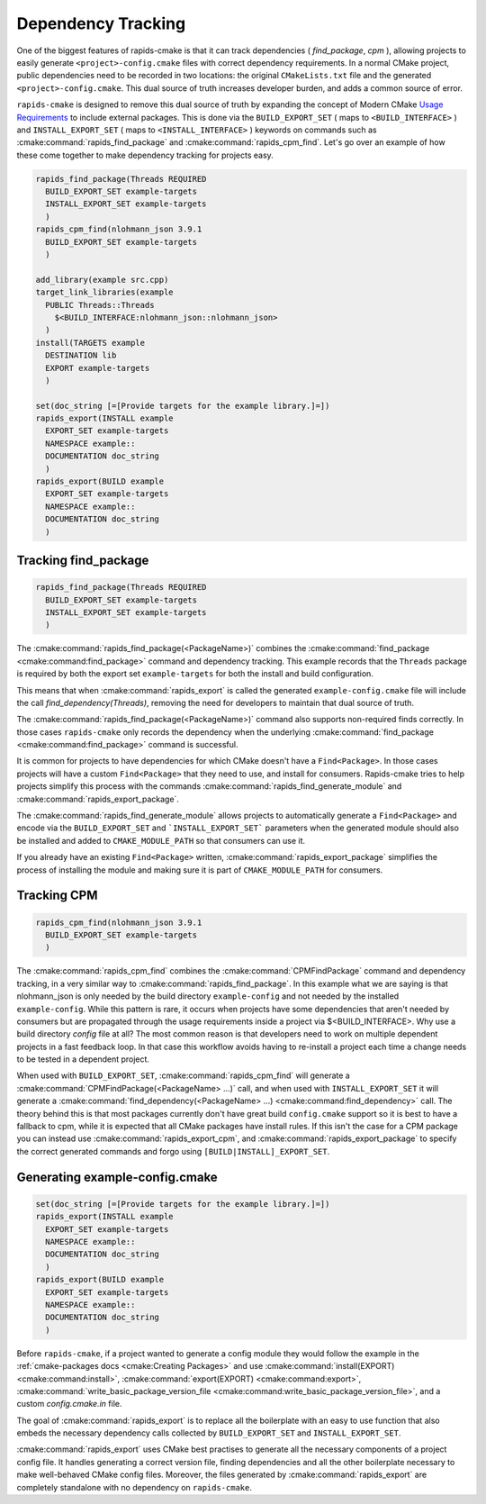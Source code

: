 
Dependency Tracking
###################

One of the biggest features of rapids-cmake is that it can track dependencies ( `find_package`, `cpm` ),
allowing projects to easily generate ``<project>-config.cmake`` files with correct dependency requirements.
In a normal CMake project, public dependencies need to be recorded in two locations: the original ``CMakeLists.txt`` file and the generated ``<project>-config.cmake``. This dual source of truth increases
developer burden, and adds a common source of error.

``rapids-cmake`` is designed to remove this dual source of truth by expanding the concept of Modern CMake `Usage Requirements <https://cmake.org/cmake/help/latest/manual/cmake-buildsystem.7.html#build-specification-and-usage-requirements>`_ to include external packages.
This is done via the ``BUILD_EXPORT_SET`` ( maps to ``<BUILD_INTERFACE>`` ) and ``INSTALL_EXPORT_SET`` ( maps to ``<INSTALL_INTERFACE>`` ) keywords on commands such as :cmake:command:`rapids_find_package` and :cmake:command:`rapids_cpm_find`.
Let's go over an example of how these come together to make dependency tracking for projects easy.

.. code-block:: cmake

  rapids_find_package(Threads REQUIRED
    BUILD_EXPORT_SET example-targets
    INSTALL_EXPORT_SET example-targets
    )
  rapids_cpm_find(nlohmann_json 3.9.1
    BUILD_EXPORT_SET example-targets
    )

  add_library(example src.cpp)
  target_link_libraries(example
    PUBLIC Threads::Threads
      $<BUILD_INTERFACE:nlohmann_json::nlohmann_json>
    )
  install(TARGETS example
    DESTINATION lib
    EXPORT example-targets
    )

  set(doc_string [=[Provide targets for the example library.]=])
  rapids_export(INSTALL example
    EXPORT_SET example-targets
    NAMESPACE example::
    DOCUMENTATION doc_string
    )
  rapids_export(BUILD example
    EXPORT_SET example-targets
    NAMESPACE example::
    DOCUMENTATION doc_string
    )


Tracking find_package
*********************

.. code-block:: cmake

  rapids_find_package(Threads REQUIRED
    BUILD_EXPORT_SET example-targets
    INSTALL_EXPORT_SET example-targets
    )

The :cmake:command:`rapids_find_package(<PackageName>)` combines the :cmake:command:`find_package <cmake:command:find_package>` command and dependency tracking.
This example records that the ``Threads`` package is required by both the export set ``example-targets`` for both the install and build configuration.

This means that when :cmake:command:`rapids_export` is called the generated ``example-config.cmake`` file will include the call
`find_dependency(Threads)`, removing the need for developers to maintain that dual source of truth.

The :cmake:command:`rapids_find_package(<PackageName>)` command also supports non-required finds correctly. In those cases ``rapids-cmake`` only records
the dependency when the underlying :cmake:command:`find_package <cmake:command:find_package>` command is successful.

It is common for projects to have dependencies for which CMake doesn't have a ``Find<Package>``. In those cases projects will have a custom
``Find<Package>`` that they need to use, and install for consumers. Rapids-cmake tries to help projects simplify this process with the commands
:cmake:command:`rapids_find_generate_module` and :cmake:command:`rapids_export_package`.

The :cmake:command:`rapids_find_generate_module` allows projects to automatically generate a ``Find<Package>`` and encode via the ``BUILD_EXPORT_SET``
and ```INSTALL_EXPORT_SET``` parameters when the generated module should also be installed and added to ``CMAKE_MODULE_PATH`` so that consumers can use it.

If you already have an existing ``Find<Package>`` written, :cmake:command:`rapids_export_package` simplifies the process of installing the module and
making sure it is part of ``CMAKE_MODULE_PATH`` for consumers.

Tracking CPM
************

.. code-block:: cmake

  rapids_cpm_find(nlohmann_json 3.9.1
    BUILD_EXPORT_SET example-targets
    )

The :cmake:command:`rapids_cpm_find` combines the :cmake:command:`CPMFindPackage` command and dependency tracking, in a very similar way
to :cmake:command:`rapids_find_package`. In this example what we are saying is that nlohmann_json is only needed by the build directory ``example-config``
and not needed by the installed ``example-config``. While this pattern is rare, it occurs when projects have some dependencies that aren't needed by consumers but are
propagated through the usage requirements inside a project via $<BUILD_INTERFACE>. Why use a build directory `config` file at all? The most common
reason is that developers need to work on multiple dependent projects in a fast feedback loop. In that case this workflow avoids having to re-install a project each time
a change needs to be tested in a dependent project.

When used with ``BUILD_EXPORT_SET``, :cmake:command:`rapids_cpm_find` will generate a :cmake:command:`CPMFindPackage(<PackageName> ...)` call, and when used
with ``INSTALL_EXPORT_SET`` it will generate a :cmake:command:`find_dependency(<PackageName> ...) <cmake:command:find_dependency>` call. The theory behind this is that most packages currently don't have
great build ``config.cmake`` support so it is best to have a fallback to cpm, while it is expected that all CMake packages have install rules.
If this isn't the case for a CPM package you can instead use :cmake:command:`rapids_export_cpm`, and :cmake:command:`rapids_export_package` to specify the correct generated commands
and forgo using ``[BUILD|INSTALL]_EXPORT_SET``.


Generating example-config.cmake
*******************************

.. code-block:: cmake

  set(doc_string [=[Provide targets for the example library.]=])
  rapids_export(INSTALL example
    EXPORT_SET example-targets
    NAMESPACE example::
    DOCUMENTATION doc_string
    )
  rapids_export(BUILD example
    EXPORT_SET example-targets
    NAMESPACE example::
    DOCUMENTATION doc_string
    )

Before ``rapids-cmake``, if a project wanted to generate a config module they would follow the example in
the :ref:`cmake-packages docs <cmake:Creating Packages>` and use :cmake:command:`install(EXPORT) <cmake:command:install>`, :cmake:command:`export(EXPORT) <cmake:command:export>`, :cmake:command:`write_basic_package_version_file <cmake:command:write_basic_package_version_file>`, and a custom `config.cmake.in` file.

The goal of :cmake:command:`rapids_export` is to replace all the boilerplate with an easy to use function that also embeds the necessary
dependency calls collected by ``BUILD_EXPORT_SET`` and ``INSTALL_EXPORT_SET``.

:cmake:command:`rapids_export` uses CMake best practises to generate all the necessary components of a project config file. It handles generating
a correct version file, finding dependencies and all the other boilerplate necessary to make well-behaved CMake config files. Moreover,
the files generated by :cmake:command:`rapids_export` are completely standalone with no dependency on ``rapids-cmake``.
